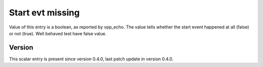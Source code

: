 ..
   Copyright (c) 2021 Cisco and/or its affiliates.
   Licensed under the Apache License, Version 2.0 (the "License");
   you may not use this file except in compliance with the License.
   You may obtain a copy of the License at:
..
       http://www.apache.org/licenses/LICENSE-2.0
..
   Unless required by applicable law or agreed to in writing, software
   distributed under the License is distributed on an "AS IS" BASIS,
   WITHOUT WARRANTIES OR CONDITIONS OF ANY KIND, either express or implied.
   See the License for the specific language governing permissions and
   limitations under the License.


Start evt missing
^^^^^^^^^^^^^^^^^

Value of this entry is a boolean, as reported by vpp_echo.
The value tells whether the start event happened at all (false) or not (true).
Well behaved test have false value.

Version
~~~~~~~

This scalar entry is present since version 0.4.0,
last patch update in version 0.4.0.
